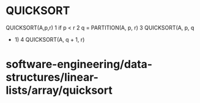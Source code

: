* QUICKSORT

QUICKSORT(A,p,r) 1 if p < r 2 q = PARTITION(A, p, r) 3 QUICKSORT(A, p, q
- 1) 4 QUICKSORT(A, q + 1, r)

* software-engineering/data-structures/linear-lists/array/quicksort

